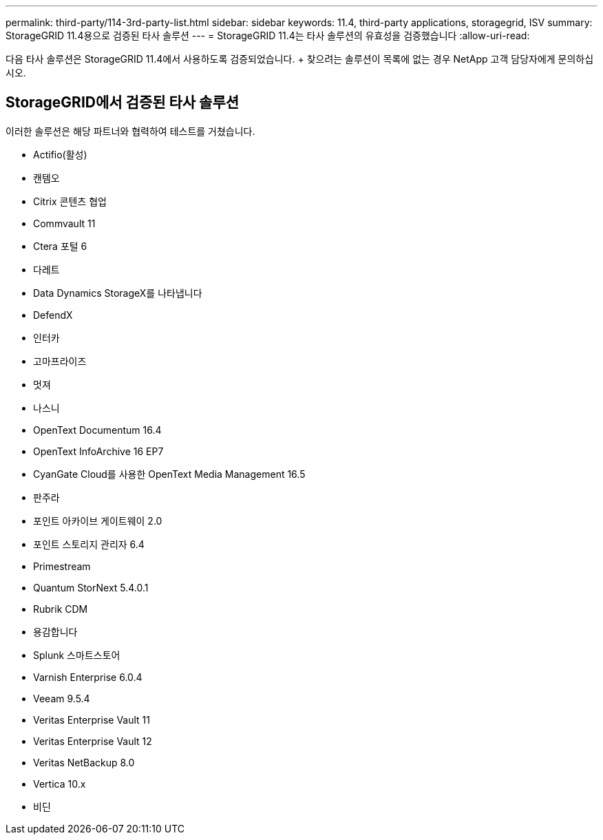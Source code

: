 ---
permalink: third-party/114-3rd-party-list.html 
sidebar: sidebar 
keywords: 11.4, third-party applications, storagegrid, ISV 
summary: StorageGRID 11.4용으로 검증된 타사 솔루션 
---
= StorageGRID 11.4는 타사 솔루션의 유효성을 검증했습니다
:allow-uri-read: 


[role="lead"]
다음 타사 솔루션은 StorageGRID 11.4에서 사용하도록 검증되었습니다. + 찾으려는 솔루션이 목록에 없는 경우 NetApp 고객 담당자에게 문의하십시오.



== StorageGRID에서 검증된 타사 솔루션

이러한 솔루션은 해당 파트너와 협력하여 테스트를 거쳤습니다.

* Actifio(활성)
* 캔템오
* Citrix 콘텐츠 협업
* Commvault 11
* Ctera 포털 6
* 다레트
* Data Dynamics StorageX를 나타냅니다
* DefendX
* 인터카
* 고마프라이즈
* 멋져
* 나스니
* OpenText Documentum 16.4
* OpenText InfoArchive 16 EP7
* CyanGate Cloud를 사용한 OpenText Media Management 16.5
* 판주라
* 포인트 아카이브 게이트웨이 2.0
* 포인트 스토리지 관리자 6.4
* Primestream
* Quantum StorNext 5.4.0.1
* Rubrik CDM
* 용감합니다
* Splunk 스마트스토어
* Varnish Enterprise 6.0.4
* Veeam 9.5.4
* Veritas Enterprise Vault 11
* Veritas Enterprise Vault 12
* Veritas NetBackup 8.0
* Vertica 10.x
* 비딘

